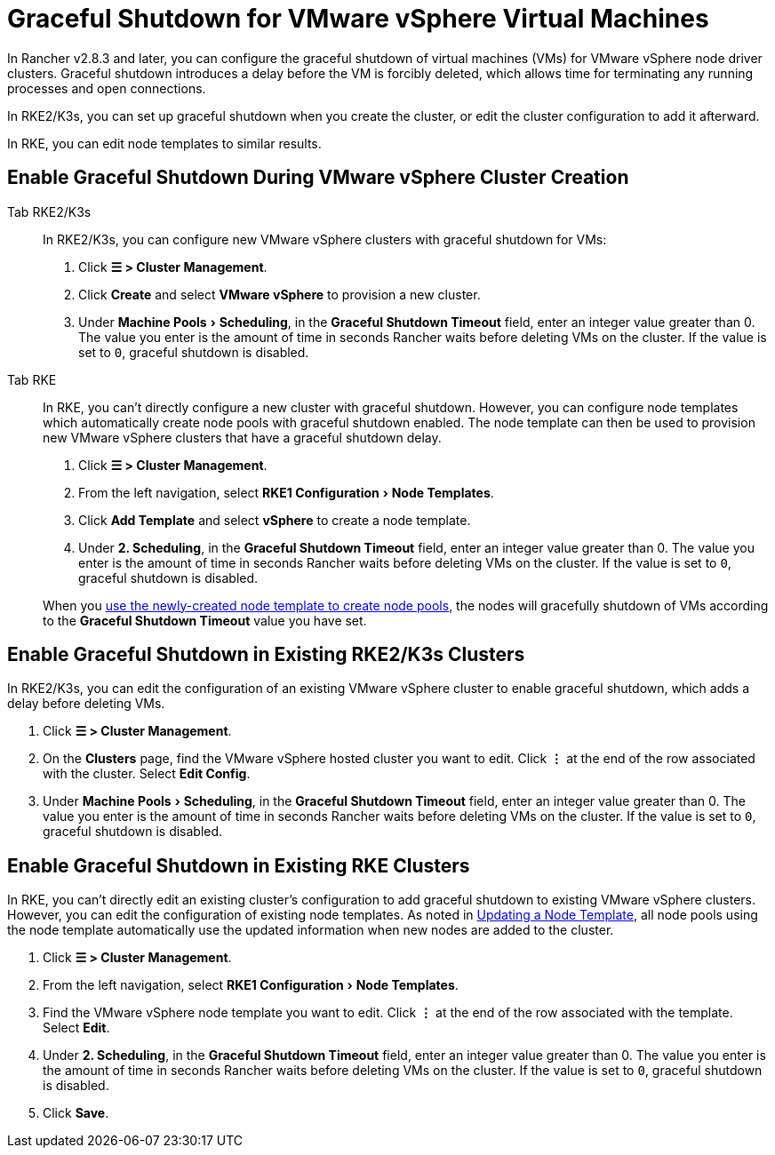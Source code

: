 = Graceful Shutdown for VMware vSphere Virtual Machines
:experimental:

In Rancher v2.8.3 and later, you can configure the graceful shutdown of virtual machines (VMs) for VMware vSphere node driver clusters. Graceful shutdown introduces a delay before the VM is forcibly deleted, which allows time for terminating any running processes and open connections.

In RKE2/K3s, you can set up graceful shutdown when you create the cluster, or edit the cluster configuration to add it afterward.

In RKE, you can edit node templates to similar results.

== Enable Graceful Shutdown During VMware vSphere Cluster Creation

[tabs]
======
Tab RKE2/K3s::
+
--
In RKE2/K3s, you can configure new VMware vSphere clusters with graceful shutdown for VMs:

. Click *☰ > Cluster Management*.
. Click *Create* and select *VMware vSphere* to provision a new cluster.
. Under menu:Machine Pools[Scheduling], in the *Graceful Shutdown Timeout* field, enter an integer value greater than 0. The value you enter is the amount of time in seconds Rancher waits before deleting VMs on the cluster. If the value is set to `0`, graceful shutdown is disabled.
--

Tab RKE::
+
--
In RKE, you can't directly configure a new cluster with graceful shutdown. However, you can configure node templates which automatically create node pools with graceful shutdown enabled. The node template can then be used to provision new VMware vSphere clusters that have a graceful shutdown delay.

. Click *☰ > Cluster Management*.
. From the left navigation, select menu:RKE1 Configuration[Node Templates].
. Click *Add Template* and select *vSphere* to create a node template.
. Under *2. Scheduling*, in the *Graceful Shutdown Timeout* field, enter an integer value greater than 0. The value you enter is the amount of time in seconds Rancher waits before deleting VMs on the cluster. If the value is set to `0`, graceful shutdown is disabled.

When you xref:cluster-deployment/infra-providers/infra-providers.adoc[use the newly-created node template to create node pools], the nodes will gracefully shutdown of VMs according to the *Graceful Shutdown Timeout* value you have set.
--
======

== Enable Graceful Shutdown in Existing RKE2/K3s Clusters

In RKE2/K3s, you can edit the configuration of an existing VMware vSphere cluster to enable graceful shutdown, which adds a delay before deleting VMs.

. Click *☰ > Cluster Management*.
. On the *Clusters* page, find the VMware vSphere hosted cluster you want to edit. Click *⋮* at the end of the row associated with the cluster. Select *Edit Config*.
. Under menu:Machine Pools[Scheduling], in the *Graceful Shutdown Timeout* field, enter an integer value greater than 0. The value you enter is the amount of time in seconds Rancher waits before deleting VMs on the cluster. If the value is set to `0`, graceful shutdown is disabled.

== Enable Graceful Shutdown in Existing RKE Clusters

In RKE, you can't directly edit an existing cluster's configuration to add graceful shutdown to existing VMware vSphere clusters. However, you can edit the configuration of existing node templates. As noted in xref:rancher-admin/users/settings/manage-node-templates.adoc#_updating_a_node_template[Updating a Node Template], all node pools using the node template automatically use the updated information when new nodes are added to the cluster.

. Click *☰ > Cluster Management*.
. From the left navigation, select menu:RKE1 Configuration[Node Templates].
. Find the VMware vSphere node template you want to edit. Click *⋮* at the end of the row associated with the template. Select *Edit*.
. Under *2. Scheduling*, in the *Graceful Shutdown Timeout* field, enter an integer value greater than 0. The value you enter is the amount of time in seconds Rancher waits before deleting VMs on the cluster. If the value is set to `0`, graceful shutdown is disabled.
. Click *Save*.

